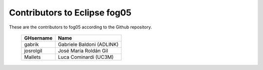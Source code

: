 Contributors to Eclipse fog05
~~~~~~~~~~~~~~~~~~~~~


These are the contributors to fog05 according to the Github repository.

 ===============  ==================================
 GHsername        Name
 ===============  ==================================
 gabrik           Gabriele Baldoni (ADLINK)
 josrolgil        José María Roldán Gil
 Mallets          Luca Cominardi (UC3M)
 ===============  ==================================
